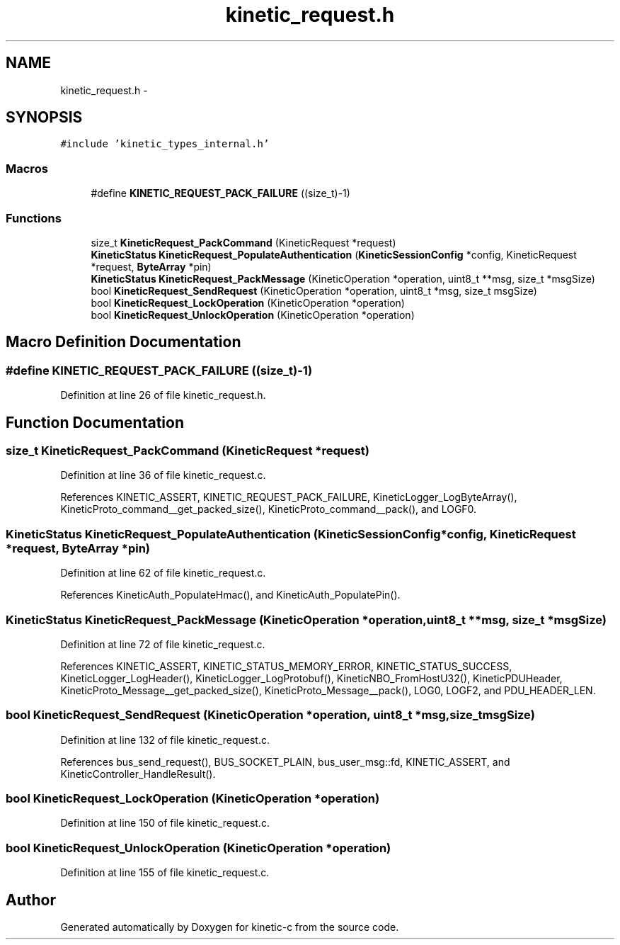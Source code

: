 .TH "kinetic_request.h" 3 "Tue Mar 3 2015" "Version v0.12.0-beta" "kinetic-c" \" -*- nroff -*-
.ad l
.nh
.SH NAME
kinetic_request.h \- 
.SH SYNOPSIS
.br
.PP
\fC#include 'kinetic_types_internal\&.h'\fP
.br

.SS "Macros"

.in +1c
.ti -1c
.RI "#define \fBKINETIC_REQUEST_PACK_FAILURE\fP   ((size_t)-1)"
.br
.in -1c
.SS "Functions"

.in +1c
.ti -1c
.RI "size_t \fBKineticRequest_PackCommand\fP (KineticRequest *request)"
.br
.ti -1c
.RI "\fBKineticStatus\fP \fBKineticRequest_PopulateAuthentication\fP (\fBKineticSessionConfig\fP *config, KineticRequest *request, \fBByteArray\fP *pin)"
.br
.ti -1c
.RI "\fBKineticStatus\fP \fBKineticRequest_PackMessage\fP (KineticOperation *operation, uint8_t **msg, size_t *msgSize)"
.br
.ti -1c
.RI "bool \fBKineticRequest_SendRequest\fP (KineticOperation *operation, uint8_t *msg, size_t msgSize)"
.br
.ti -1c
.RI "bool \fBKineticRequest_LockOperation\fP (KineticOperation *operation)"
.br
.ti -1c
.RI "bool \fBKineticRequest_UnlockOperation\fP (KineticOperation *operation)"
.br
.in -1c
.SH "Macro Definition Documentation"
.PP 
.SS "#define KINETIC_REQUEST_PACK_FAILURE   ((size_t)-1)"

.PP
Definition at line 26 of file kinetic_request\&.h\&.
.SH "Function Documentation"
.PP 
.SS "size_t KineticRequest_PackCommand (KineticRequest *request)"

.PP
Definition at line 36 of file kinetic_request\&.c\&.
.PP
References KINETIC_ASSERT, KINETIC_REQUEST_PACK_FAILURE, KineticLogger_LogByteArray(), KineticProto_command__get_packed_size(), KineticProto_command__pack(), and LOGF0\&.
.SS "\fBKineticStatus\fP KineticRequest_PopulateAuthentication (\fBKineticSessionConfig\fP *config, KineticRequest *request, \fBByteArray\fP *pin)"

.PP
Definition at line 62 of file kinetic_request\&.c\&.
.PP
References KineticAuth_PopulateHmac(), and KineticAuth_PopulatePin()\&.
.SS "\fBKineticStatus\fP KineticRequest_PackMessage (KineticOperation *operation, uint8_t **msg, size_t *msgSize)"

.PP
Definition at line 72 of file kinetic_request\&.c\&.
.PP
References KINETIC_ASSERT, KINETIC_STATUS_MEMORY_ERROR, KINETIC_STATUS_SUCCESS, KineticLogger_LogHeader(), KineticLogger_LogProtobuf(), KineticNBO_FromHostU32(), KineticPDUHeader, KineticProto_Message__get_packed_size(), KineticProto_Message__pack(), LOG0, LOGF2, and PDU_HEADER_LEN\&.
.SS "bool KineticRequest_SendRequest (KineticOperation *operation, uint8_t *msg, size_tmsgSize)"

.PP
Definition at line 132 of file kinetic_request\&.c\&.
.PP
References bus_send_request(), BUS_SOCKET_PLAIN, bus_user_msg::fd, KINETIC_ASSERT, and KineticController_HandleResult()\&.
.SS "bool KineticRequest_LockOperation (KineticOperation *operation)"

.PP
Definition at line 150 of file kinetic_request\&.c\&.
.SS "bool KineticRequest_UnlockOperation (KineticOperation *operation)"

.PP
Definition at line 155 of file kinetic_request\&.c\&.
.SH "Author"
.PP 
Generated automatically by Doxygen for kinetic-c from the source code\&.
